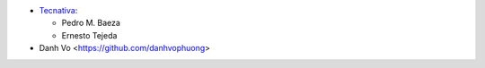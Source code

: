 * `Tecnativa <https://www.tecnativa.com>`_:

  * Pedro M. Baeza
  * Ernesto Tejeda

* Danh Vo  <https://github.com/danhvophuong>